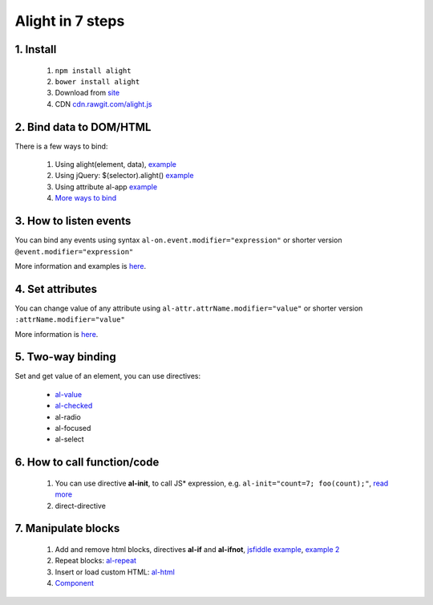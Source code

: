 
Alight in 7 steps
=================

1. Install
----------
    
    1. ``npm install alight``
    2. ``bower install alight``
    3. Download from `site <http://angularlight.org/>`_
    4. CDN `cdn.rawgit.com/alight.js <https://cdn.rawgit.com/lega911/alight/v0.12.30/alight.js>`_


2. Bind data to DOM/HTML
------------------------

There is a few ways to bind:

    1. Using alight(element, data), `example <https://jsfiddle.net/lega911/LqzyLavg/>`_
    2. Using jQuery: $(selector).alight() `example <https://jsfiddle.net/lega911/8v935hbr/>`_
    3. Using attribute al-app `example <https://jsfiddle.net/lega911/pa184es1/>`_
    4. `More ways to bind <binding_to_dom.html>`_


3. How to listen events
-----------------------

You can bind any events using syntax ``al-on.event.modifier="expression"`` or shorter version ``@event.modifier="expression"``

.. code-block:: xml
    :caption: Example

    <button al-on.click="onClick()"></button>
    <button @click="onClick()"></button>


.. code-block:: xml
    :caption: Also you can use different modifiers, example

    <input @keydown.left="goLeft()" />
    <div @mousemove.throttle-300="moveWithDelay()"></div>

More information and examples is `here <events.html>`_.


4. Set attributes
-----------------

You can change value of any attribute using ``al-attr.attrName.modifier="value"`` or shorter version ``:attrName.modifier="value"``

.. code-block:: xml
    :caption: Example

    <input al-attr.hidden="value" />
    <input :hidden="value" />
    <input al-attr.disabled="value" />
    <input :disabled="value" />
    <img al-attr.src="linkToImage" />
    <img :src="linkToImage" />


.. code-block:: xml
    :caption: Style and class

    <div :class.red="redDiv"></div>
    <div :style.border-color="color"></div>


.. code-block:: xml
    :caption: Expression as template

    <img al-attr.src.tpl="/server/images/{{id}}" />
    <img :src.tpl="/server/images/{{id}}" />


More information is `here <directive/attr.html>`_.


5. Two-way binding
------------------

Set and get value of an element, you can use directives:

    * `al-value <directive/al-value.html>`_
    * `al-checked <directive/al-value.html>`_
    * al-radio
    * al-focused
    * al-select

.. code-block:: xml
    :caption: Example

    <input type="text" al-value="title" /> {{title}}
    <input type="checkbox" al-checked="model" />


6. How to call function/code
----------------------------

    1. You can use directive **al-init**, to call JS* expression, e.g. ``al-init="count=7; foo(count);"``, `read more <directive/al-init.html>`_
    2. direct-directive


7. Manipulate blocks
--------------------

    1. Add and remove html blocks, directives **al-if** and **al-ifnot**, `jsfiddle example <https://jsfiddle.net/lega911/urLtajbw/>`_, `example 2 <http://jsfiddle.net/lega911/9v2DY/>`_
    2. Repeat blocks: `al-repeat <directive/al-repeat.html>`_
    3. Insert or load custom HTML: `al-html <http://localhost:8000/directive/html.html>`_
    4. `Component <component.html>`_

